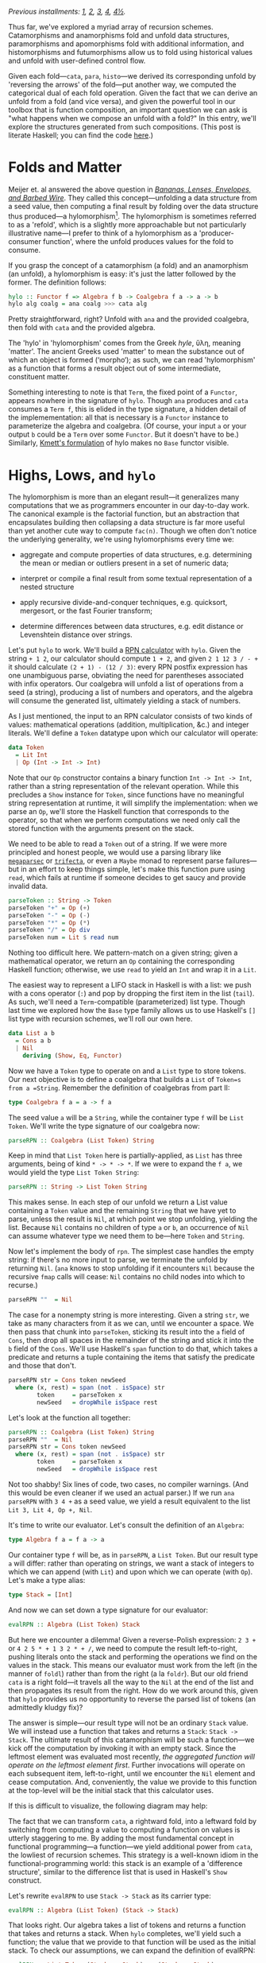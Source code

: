 /Previous installments: [[http://blog.sumtypeofway.com/an-introduction-to-recursion-schemes/][1]], [[http://blog.sumtypeofway.com/recursion-schemes-part-2/][2]], [[http://blog.sumtypeofway.com/recursion-schemes-part-iii-folds-in-context/][3]], [[http://blog.sumtypeofway.com/recursion-schemes-part-iv-time-is-of-the-essence/][4]], [[http://blog.sumtypeofway.com/recursion-schemes-part-41-2-better-living-through-base-functors/][4½]]./

Thus far, we've explored a myriad array of recursion schemes. Catamorphisms and anamorphisms fold and unfold data structures, paramorphisms and apomorphisms fold with additional information, and histomorphisms and futumorphisms allow us to fold using historical values and unfold with user-defined control flow.

Given each fold---=cata=, =para=, =histo=---we derived its corresponding unfold by 'reversing the arrows' of the fold---put another way, we computed the categorical dual of each fold operation. Given the fact that we can derive an unfold from a fold (and vice versa), and given the powerful tool in our toolbox that is function composition, an important question we can ask is "what happens when we compose an unfold with a fold?" In this entry, we'll explore the structures generated from such compositions. (This post is literate Haskell; you can find the code [[https://github.com/patrickt/recschemes/blob/master/src/Part5.lhs][here]].)

#+BEGIN_SRC haskell :tangle ../src/Part5.hs :exports none
{-# LANGUAGE ScopedTypeVariables #-}
{-# LANGUAGE KindSignatures      #-}
{-# LANGUAGE ViewPatterns        #-}
{-# LANGUAGE DeriveFunctor       #-}
module Part5
  ( Token (..)
  , List (..)
  , Result (..)
  , parseRPN
  , evalRPN
  , rpn
  , chrono
  , safeRPN
  ) where

import Part1 (Term (..))
import Part2
import Part3
import Part4

import Control.Arrow ((>>>), (<<<), (|||), (&&&))
import Data.Functor.Compose
import Data.Map (Map)
import qualified Data.Map as Map
import Data.Maybe
import Data.Char
import Text.Read (readMaybe)
import Data.Monoid
import Debug.Trace
#+END_SRC

* Folds and Matter

Meijer et. al answered the above question in /[[https://maartenfokkinga.github.io/utwente/mmf91m.pdf][Bananas, Lenses, Envelopes, and Barbed Wire]]/. They called this concept---unfolding a data structure from a seed value, then computing a final result by folding over the data structure thus produced---a hylomorphism[fn:1]. The hylomorphism is sometimes referred to as a 'refold', which is a slightly more approachable but not particularly illustrative name---I prefer to think of a hylomorphism as a 'producer-consumer function', where the unfold produces values for the fold to consume.

If you grasp the concept of a catamorphism (a fold) and an anamorphism (an unfold), a hylomorphism is easy: it's just the latter followed by the former. The definition follows:

#+BEGIN_SRC haskell :tangle ../src/Part5.hs
hylo :: Functor f => Algebra f b -> Coalgebra f a -> a -> b
hylo alg coalg = ana coalg >>> cata alg
#+END_SRC

Pretty straightforward, right? Unfold with =ana= and the provided coalgebra, then fold with =cata= and the provided algebra.

The 'hylo' in 'hylomorphism' comes from the Greek /hyle/, ὕλη, meaning 'matter'. The ancient Greeks used 'matter' to mean the substance out of which an object is formed (‘morpho‘); as such, we can read 'hylomorphism' as a function that forms a result object out of some intermediate, constituent matter.

Something interesting to note is that =Term=, the fixed point of a =Functor=, appears nowhere in the signature of =hylo=. Though =ana= produces and =cata= consumes a =Term f=, this is elided in the type signature, a hidden detail of the implemementation: all that is necessary is a =Functor= instance to parameterize the algebra and coalgebra. (Of course, your input =a= or your output =b= could be a =Term= over some =Functor=. But it doesn't have to be.) Similarly, [[https://hackage.haskell.org/package/recursion-schemes-5.0.2/docs/Data-Functor-Foldable.html#v:hylo][Kmett's formulation]] of hylo makes no =Base= functor visible.

* Highs, Lows, and =hylo=

The hylomorphism is more than an elegant result---it generalizes many computations that we as programmers encounter in our day-to-day work. The canonical example is the factorial function, but an abstraction that encapsulates building then collapsing a data structure is far more useful than yet another cute way to compute =fac(n)=. Though we often don't notice the underlying generality, we're using hylomorphisms every time we:

- aggregate and compute properties of data structures, e.g. determining the mean or median or outliers present in a set of numeric data;

- interpret or compile a final result from some textual representation of a nested structure

- apply recursive divide-and-conquer techniques, e.g. quicksort, mergesort, or the fast Fourier transform;

- determine differences between data structures, e.g. edit distance or Levenshtein distance over strings.

Let's put =hylo= to work. We'll build a [[https://en.wikipedia.org/wiki/Reverse_Polish_notation][RPN calculator]] with =hylo=. Given the string =+ 1 2=, our calculator should compute =1 + 2=, and given =2 1 12 3 / - += it should calculate =(2 + 1) - (12 / 3)=: every RPN postfix expression has one unambiguous parse, obviating the need for parentheses associated with infix operators. Our coalgebra will unfold a list of operations from a seed (a string), producing a list of numbers and operators, and the algebra will consume the generated list, ultimately yielding a stack of numbers.

As I just mentioned, the input to an RPN calculator consists of two kinds of values: mathematical operations (addition, multiplication, &c.) and integer literals. We'll define a =Token= datatype upon which our calculator will operate:

#+BEGIN_SRC haskell :tangle ../src/Part5.hs
data Token
  = Lit Int
  | Op (Int -> Int -> Int)
#+END_SRC

Note that our =Op= constructor contains a binary function =Int -> Int -> Int=, rather than a string representation of the relevant operation. While this precludes a =Show= instance for =Token=, since functions have no meaningful string representation at runtime, it will simplify the implementation: when we parse an =Op=, we'll store the Haskell function that corresponds to the operator, so that when we perform computations we need only call the stored function with the arguments present on the stack.

We need to be able to read a =Token= out of a string. If we were more principled and honest people, we would use a parsing library like [[https://hackage.haskell.org/package/megaparsec][=megaparsec=]] or [[https://hackage.haskell.org/package/trifecta][=trifecta=]], or even a =Maybe= monad to represent parse failures---but in an effort to keep things simple, let's make this function pure using =read=, which fails at runtime if someone decides to get saucy and provide invalid data.

#+BEGIN_SRC haskell :tangle ../src/Part5.hs
parseToken :: String -> Token
parseToken "+" = Op (+)
parseToken "-" = Op (-)
parseToken "*" = Op (*)
parseToken "/" = Op div
parseToken num = Lit $ read num
#+END_SRC

Nothing too difficult here. We pattern-match on a given string; given a mathematical operator, we return an =Op= containing the corresponding Haskell function; otherwise, we use =read= to yield an =Int= and wrap it in a =Lit=.

The easiest way to represent a LIFO stack in Haskell is with a list: we push with a cons operator (=:=) and pop by dropping the first item in the list (=tail=). As such, we'll need a =Term=-compatible (parameterized) list type. Though last time we explored how the =Base= type family allows us to use Haskell's =[]= list type with recursion schemes, we'll roll our own here.

#+BEGIN_SRC haskell :tangle ../src/Part5.hs
data List a b
  = Cons a b
  | Nil
    deriving (Show, Eq, Functor)
#+END_SRC

Now we have a =Token= type to operate on and a =List= type to store tokens. Our next objective is to define a coalgebra that builds a =List= of =Token=s from a =String=. Remember the definition of coalgebras from part II:

#+BEGIN_SRC haskell
type Coalgebra f a = a -> f a
#+END_SRC

The seed value =a= will be a =String=, while the container type =f= will be =List Token=. We'll write the type signature of our coalgebra now:

#+BEGIN_SRC haskell
parseRPN :: Coalgebra (List Token) String
#+END_SRC

Keep in mind that =List Token= here is partially-applied, as =List= has three arguments, being of kind =* -> * -> *=. If we were to expand the =f a=, we would yield the type =List Token String=:

#+BEGIN_SRC haskell
parseRPN :: String -> List Token String
#+END_SRC

This makes sense. In each step of our unfold we return a List value containing a =Token= value and the remaining =String= that we have yet to parse, unless the result is =Nil=, at which point we stop unfolding, yielding the list. Because =Nil= contains no children of type =a= or =b=, an occurrence of =Nil= can assume whatever type we need them to be---here =Token= and =String=.

Now let's implement the body of =rpn=. The simplest case handles the empty string: if there's no more input to parse, we terminate the unfold by returning =Nil=. (=ana= knows to stop unfolding if it encounters =Nil= because the recursive =fmap= calls will cease: =Nil= contains no child nodes into which to recurse.)

#+BEGIN_SRC haskell
    parseRPN ""  = Nil
#+END_SRC

The case for a nonempty string is more interesting. Given a string =str=, we take as many characters from it as we can, until we encounter a space. We then pass that chunk into =parseToken=, sticking its result into the =a= field of =Cons=, then drop all spaces in the remainder of the string and stick it into the =b= field of the =Cons=. We'll use Haskell's =span= function to do that, which takes a predicate and returns a tuple containing the items that satisfy the predicate and those that don't.

#+BEGIN_SRC haskell
    parseRPN str = Cons token newSeed
      where (x, rest) = span (not . isSpace) str
            token     = parseToken x
            newSeed   = dropWhile isSpace rest
#+END_SRC

Let's look at the function all together:

#+BEGIN_SRC haskell :tangle ../src/Part5.hs
parseRPN :: Coalgebra (List Token) String
parseRPN ""  = Nil
parseRPN str = Cons token newSeed
  where (x, rest) = span (not . isSpace) str
        token     = parseToken x
        newSeed   = dropWhile isSpace rest
#+END_SRC

Not too shabby! Six lines of code, two cases, no compiler warnings. (And this would be even cleaner if we used an actual parser.) If we run =ana parseRPN= with =3 4 += as a seed value, we yield a result equivalent to the list =Lit 3, Lit 4, Op +, Nil=.

It's time to write our evaluator. Let's consult the definition of an =Algebra=:

#+BEGIN_SRC haskell
type Algebra f a = f a -> a
#+END_SRC

Our container type =f= will be, as in =parseRPN=, a =List Token=. But our result type =a= will differ: rather than operating on strings, we want a stack of integers to which we can append (with =Lit=) and upon which we can operate (with =Op=). Let's make a type alias:

#+BEGIN_SRC haskell :tangle ../src/Part5.hs
type Stack = [Int]
#+END_SRC

And now we can set down a type signature for our evaluator:

#+BEGIN_SRC haskell
evalRPN :: Algebra (List Token) Stack
#+END_SRC

But here we encounter a dilemma! Given a reverse-Polish expression: =2 3 += or =4 2 5 * + 1 3 2 * + /=, we need to compute the result left-to-right, pushing literals onto the stack and performing the operations we find on the values in the stack. This means our evaluator must work from the left (in the manner of =foldl=) rather than from the right (a la =foldr=). But our old friend =cata= is a right fold---it travels all the way to the =Nil= at the end of the list and then propagates its result from the right. How do we work around this, given that =hylo= provides us no opportunity to reverse the parsed list of tokens (an admittedly kludgy fix)?

The answer is simple---our result type will not be an ordinary =Stack= value. We will instead use a function that takes and returns a =Stack=: =Stack -> Stack=. The ultimate result of this catamorphism will be such a function---we kick off the computation by invoking it with an empty stack. Since the leftmost element was evaluated most recently, /the aggregated function will operate on the leftmost element first/. Further invocations will operate on each subsequent item, left-to-right, until we encounter the =Nil= element and cease computation. And, conveniently, the value we provide to this function at the top-level will be the initial stack that this calculator uses.

If this is difficult to visualize, the following diagram may help:

#+BEGIN_EXPORT markdown
![base-tf](/content/images/2018/12/cata-rtl.png)
#+END_EXPORT

The fact that we can transform =cata=, a rightward fold, into a leftward fold by switching from computing a value to computing a function on values is utterly staggering to me. By adding the most fundamental concept in functional programming---a function---we yield additional power from =cata=, the lowliest of recursion schemes. This strategy is a well-known idiom in the functional-programming world: this stack is an example of a 'difference structure', similar to the difference list that is used in Haskell's =Show= construct.

Let's rewrite =evalRPN= to use =Stack -> Stack= as its carrier type:

#+BEGIN_SRC haskell
evalRPN :: Algebra (List Token) (Stack -> Stack)
#+END_SRC

That looks right. Our algebra takes a list of tokens and returns a function that takes and returns a stack. When =hylo= completes, we'll yield such a function; the value that we provide to that function will be used as the initial stack. To check our assumptions, we can expand the definition of evalRPN:

#+BEGIN_SRC haskell
evalRPN :: List Token (Stack -> Stack) -> (Stack -> Stack)
#+END_SRC

When folding over a list, we need to consider two cases: =Nil= and =Cons=. The =Nil= case falls out quite easily: we simply return the identity function, as there is no data with which we would modify a passed-in stack.

#+BEGIN_SRC haskell
evalRPN Nil stack = stack -- aka `id`
#+END_SRC

Though we are technically returning a function from =evalRPN=, Haskell allows us to write this function in a more beautiful way: rather than returning an explicit function =λstack -> stack=, we can move that =stack= argument into the parameter list of =evalRPN=[fn:2].

Now let's handle the case of adding a new value onto the stack. Our =Cons= constructor provides two values: a =Lit= that contains an integer, and our accumulator/carrier type, a function from =Stack= to =Stack=. We'll call that =cont=, since we'll continue evaluation by invoking it. (If, for some reason, we wanted to terminate early, we would return a function that did not invoke the provided continuation.) As such, =evalRPN= will take a stack, push the integer from the =Lit= value onto that stack, and invoke =cont= to continue to the next stage:

#+BEGIN_SRC haskell
evalRPN (Cons (Lit i) cont) stack = cont (i : stack)
#+END_SRC

The case of applying a function to the stack is similar, except we have to introspect the top two values so as to have some operands to the provided =Op=. As such, we pattern-match on the =Cons= structure over which we are folding in order to pop off its top two values. We then apply those operands to the function inside the =Op=, append that value to the stack, and invoke =cont= to proceed to the next stage.

#+BEGIN_SRC haskell
evalRPN (Cons (Op fn) cont) (a:b:rest) = cont (fn b a : rest)
evalRPN _ stack                        = error ("too few arguments on stack: " <> show stack)
#+END_SRC

If there are too few values on the stack, we call =error= to bail out[fn:3]. After applying the function contained in the =Op= value to these two values, we append the result of this function to the remainder of the list, then call the continuation to proceed to the next computational stage.

Let's take a look at the =evalRPN= function, assembled in one place:

#+BEGIN_SRC haskell :tangle ../src/Part5.hs
evalRPN :: Algebra (List Token) (Stack -> Stack)
evalRPN Nil stack                      = stack
evalRPN (Cons (Lit i) cont) stack      = cont (i : stack)
evalRPN (Cons (Op fn) cont) (a:b:rest) = cont (fn b a : rest)
evalRPN _ stack                        = error ("too few arguments on stack: " <> show stack)
#+END_SRC

I find this a lovely definition: it shows clearly that evaluation terminates in the =Nil= case, and continues in the =Cons= cases by virtue of invoking the carried =cont= function.

Now we have a coalgebra (the parser) and an algebra (the evaluator, in continuation-passing style). Let's put it all together---we can start by interrogating GHCi as to the type of passing these to =hylo=.

#+BEGIN_SRC haskell
λ> :t hylo evalRPN parseRPN
#+END_SRC

#+RESULTS:
: hylo evalRPN parseRPN 
:   :: String -> Stack -> Stack

That makes sense: the =String= parameter is our input, and the =Stack= parameter is the initial value of the RPN machine's stack. So now we can build a top-level =rpn= function that takes a string, invoking the result of =hylo= with the provided string and an empty initial stack:

#+BEGIN_SRC haskell :tangle ../src/Part5.hs
rpn :: String -> Stack
rpn s = hylo evalRPN parseRPN s []
#+END_SRC

We can test this by evaluating it in GHCi:

#+BEGIN_SRC haskell :results output :exports both
λ> rpn "15 7 1 1 + - / 3 * 2 1 1 + + -"
#+END_SRC

#+RESULTS:
: [5]

Dope.

Though an RPN calculator isn't enormously complicated, I'd argue that our implementation demonstrates the virtue of recursion schemes: by separating /what/ we're doing from /how/ we're doing it, we draw attention to the meat of the problem---parsing from a string and operating on a stack---without concerning ourselves with the details of aggregating data from an input string or iterating over a parsed sequence of tokens. The machinery of unfolding and folding is all contained within =hylo=: all we have to worry about is the core of our problem. And that's pretty remarkable.

* Further Efficiency

We don't need to invoke cata and ana explicitly to build a hylomorphism. We can build =hylo= just out of the algebra and coalgebra itself.

#+BEGIN_SRC haskell :tangle ../src/Part5.hs
hylo' :: Functor f => Algebra f b -> Coalgebra f a -> a -> b
hylo' alg coalg = coalg >>> fmap (hylo' alg coalg) >>> alg
#+END_SRC

Though this definition is arguably less indicative of the fact that a hylomorphism is the composition of an an anamorphism and catamorphism, it bears a compelling property: it entails half as many calls to =fmap= as does the previous definition.

Our original =hylo= unfolded our =List= to its maximum extent, entailing O(n) calls to =fmap=, where n is the number of tokens passed to =rpn=. Subsequently, that structure is torn down with =cata=, using an additional O(n) calls to fmap. In contrast, this new definition of =hylo= only recurses O(n) rather than O(2n) times: as soon as the unfolding completes and the recursive =fmap= invocations bottom out, each level of the structure is passed directly to =alg= as the stack unwinds. This is a significant optimization, especially for deeply-nested structures!

* Time is Running Out (and In)
    :PROPERTIES:
    :CUSTOM_ID: time-is-running-out-and-in
    :END:

Though Meijer et al. introduced the hylomorphism along with the catamorphism and anamorphism, Uustalu and Vene's paper does not mention what happens when you compose a histomorphism and futumorphism. It appears to have taken until roughly 2008 (nine whole years!), when Edward Kmett and the #haskell IRC channel dubbed it the chronomorphism---chrono (χρόνος) being the prefix related to time.

The definition of the chronomorphism follows from that of the hylomorphism:

#+BEGIN_SRC haskell :tangle ../src/Part5.hs
chrono :: Functor f => CVAlgebra f b -> CVCoalgebra f a -> a -> b
chrono cvalg cvcoalg = futu cvcoalg >>> histo cvalg
#+END_SRC

Pretty straightforward: =futu= unfolds a structure multiple layers at a time (thanks to the power of the free monad), and =histo= tears it down.

Unfortunately, coming up with a useful example of chronomorphisms is a bit more difficult than that of a hylomorphism. The plant-growing example in part IV of this series comes close---we used a futumorphism to generate plant life, but only used a catamorphism, rather than a histomorphism, to render the resulting plant. We could have expressed that catamorphism as a histomorphism, as we showed when we implemented =cata= in terms of =histo=, but bringing in the power of histomorphisms and not using them is pretty pointless. I haven't been able to find a useful or illustrative of =chrono= in action (if you know of one, get in touch!) but I at least have the reassurance that its discoverer himself [[https://twitter.com/kmett/status/318410115101380608][can't think of one either.]] =chrono= can, however, be used to implement the /dynamorphism/, a scheme specialized towards solving dynamic programming problems, which we will discuss in future installments. (It's possible that Uustalu and Vene neglected to mention the chronomorphism for precisely this reason---it's hard to find a truly compelling use case for it.)

* Taking Shortcuts with Elgot (Co)Algebras
    :PROPERTIES:
    :CUSTOM_ID: taking-shortcuts-with-elgot-coalgebras
    :END:

Histomorphisms are useful: building up and then collapsing some intermediate structure is a pattern worth abstracting, as separating 'what' from 'how' always gains us some degree of insight into our code. But in practice, this process of construction and destruction is often interrupted. Perhaps, during the construction of our intermediate structure, we determine that the input data violates our assumptions, requiring us to terminate the construction early; perhaps, during destruction, we enter an optimizable state that allows us to skip future destruction steps.

While we could use failure monads over =hylo= to represent these patterns, a paper by Jiří Adámek, Stefan Milius, and Jiří Velebil, entitled [[https://arxiv.org/pdf/cs/0609040.pdf][Elgot Algebras]], provides us with a category-theoretical treatment of this pattern, avoiding the hornet's nest that is impurity. Named after Calvin Elgot, an American mathematician who worked for many decades in the intersection between software engineering and pure mathematics, Elgot algebras and coalgebras generalize hylomorphisms, catamorphisms, and apomorphisms in a manner both elegant and useful. The paper itself is /extremely/ dense, but Kmett, as per usual, has done the community a great service in translating it to Haskell.

Let's consider the type signature of a hylomorphism. Rather than just repeat our first type signature, let's look at =hylo= after we expand the =Algebra= and =Coalgebra= type synonyms.

#+BEGIN_SRC haskell
hylo :: Functor f => (f b -> b) -> (a -> f a) -> a -> b
#+END_SRC

This tells us, given a F-coalgebra over =a= and an F-algebra over =b=, how to get from an =a= to a =b=. But what if we could take a shortcut? If, in our coalgebra (the 'construction' function), we could short-circuit the whole hylomorphism, returning a plain =b= value, we could provide this refold function with an escape hatch---without having to worry about the semantics of =Maybe= or =Either= or =Except= or whatever failure monad we would use with plain =hylo=.

To allow this, our coalgebra, =a -> f a=, has to be able to return one of two values---an =f a=, which continues the unfold, or a =b=, short-circuiting it. Haskell provides us a mechanism to return one of two values, of course: the trusty =Either= type. Changing our coalgebra to return an =Either= type yields us with the type signature for =Elgot=, the Elgot algebra:

#+BEGIN_SRC haskell
elgot :: Functor f => Algebra f b -> (a -> Either b (f a)) -> a -> b
#+END_SRC

We'll use an auxiliary functions to define Elgot algebras: = XFANIN = (pronounced 'fanin'). It is an infix form of the =either= helper function: given two functions, one of type =b -> a= and the other of type =c -> a=, it creates a function that takes =Either= a =b= or a =c= and returns an =a=.

#+BEGIN_SRC haskell
(|||) :: (b -> a) -> (c -> a) -> (Either b c -> a)
#+END_SRC

Reading = ORRRR = as 'or' can be a helpful mnemonic: we can see that =f ORRRR g= returns a function that uses =f= /or/ =g=.

Defining =elgot= follows straightforwardly from the above optimized definition of =hylo=. We begin by invoking our coalgebra. If we get a =Right= value out of it, we recurse into it, eventually passing this layer of the computation on to our coalgebra---in other words, it behaves like a normal call to =hylo=. But if we get a =Left= value, we just stop, performing no operation on the value contained therein.

#+BEGIN_SRC haskell :tangle ../src/Part5.hs
elgot :: Functor f => Algebra f b -> (a -> Either b (f a)) -> a -> b
elgot alg coalg = coalg >>> (id ||| (fmap (elgot alg coalg) >>> alg))
#+END_SRC

Let's use an Elgot algebra to bring some sense of safety to our above RPN calculator. Calling =error= on invalid input is a bad look: this is Haskell, and we can do better. Let's start by writing a custom type to represent success and failure.

#+BEGIN_SRC haskell :tangle ../src/Part5.hs
data Result
  = Success Stack
  | ParseError String
  | TooFewArguments Stack
    deriving (Eq, Show)
#+END_SRC

As with the previous incarnation of this function, we'll use continuation-passing style, but instead of a function over =Stack= values, our continuation will handle =Result= values. We're gonna be mentioning functions of type =Result -> Result= a few times here, so we'll make a type alias for it.

#+BEGIN_SRC haskell :tangle ../src/Part5.hs
type Cont = Result -> Result
#+END_SRC

We'll start by rewriting =parseToken=. Rather than returning a plain =Token= and failing at runtime if provided an invalid numeric value, we'll use =readMaybe= to yield a =Maybe Int=, returning an =Either= that contains an early-termination function over =Result=s or an integer wrapped by a =Lit= constructor

#+BEGIN_SRC haskell :tangle ../src/Part5.hs
safeToken :: String -> Either Cont Token
safeToken "+" = Right (Op (+))
safeToken "-" = Right (Op (-))
safeToken "*" = Right (Op (*))
safeToken "/" = Right (Op div)
safeToken str = case readMaybe str of
  Just num -> Right (Lit num)
  Nothing  -> Left  (const (ParseError str))
#+END_SRC

Similarly, we rewrite =parseToken= to invoke =safeToken=. The =do=-notation provided by Haskell beautifies the nonempty-string case, binding a successful parse into the =parsed= result when we encounter a =Right= value and implicitly terminating should =safeToken= return =Left=, the failure case.

#+BEGIN_SRC haskell :tangle ../src/Part5.hs
safeParse :: String -> Either Cont (List Token String)
safeParse ""  = return Nil
safeParse str = do
  let (x, rest) = span (not . isSpace) str
  let newSeed   = dropWhile isSpace rest
  parsed <- safeToken x
  return $ Cons parsed newSeed
#+END_SRC

To tie all this together, we rephrase the definition of =safeEval=. We have to make our pattern-matching slightly more specific---we have to match on =Success= values to get a stack out of them---but we can also remove the call to =error= in this function. When handling an arithmetic operation, if there are too few values on the stack to proceed, we call the continuation with a =TooFewArguments= value

#+BEGIN_SRC haskell :tangle ../src/Part5.hs
safeEval :: Algebra (List Token) Cont
safeEval (Cons (Lit i) cont) (Success stack) = cont (Success (i : stack))
safeEval (Cons (Op fn) cont) (Success s)     = cont (case s of
  (a:b:rest) -> Success (fn b a : rest)
  _          -> TooFewArguments s)
safeEval _ result  = result
#+END_SRC

That's two uses of =error= removed---a victory in the struggle against partial functions and runtime crashes! Furthermore, the error handling becomes tacit in the definition of =safeParse=: no case statements or calls to =throw= are required, as the do-notation over =Either= handles the =Left= case for us.

Invoking these functions is just as simple as it was when we used =hylo=. We replace =hylo= with =elgot=, and pass an empty =Success= value to evaluate the continuation left-to-right over the provided string.

#+BEGIN_SRC haskell :tangle ../src/Part5.hs
safeRPN :: String -> Result
safeRPN s = elgot safeEval safeParse s (Success [])
#+END_SRC

Other examples of using Elgot algebras are few and far between, but the excellent Vanessa McHale has an example of them on [[http://blog.vmchale.com/article/elgot-performance][her blog]], in which she uses them to calculate the [[https://esolangs.org/wiki/Collatz_sequence][Collatz sequence]] of a provided integer, yielding performance comparable to an imperative, lower-level Rust implementation.

* Reversing the Arrows, Again

In the defintion of =elgot= above, we used =ORRRR= to handle the Either case: in performing =id= (no operation) on a =Left= value and recursing on a =Right= value, we gained a clarity of definition---but more importantly, we make it easy to reverse the arrows. Every time we reverse the arrows on a fold, we yield the corresponding unfold: but here, reversing the arrows on an Elgot coalgebra, we yield a hylomorphism that can short-circuit during /destruction/, rather than construction.

We know how to reverse most of the operations in the above definition: =alg= becomes =coalg= and vice versa, =>>>= becomes =<<<= and vice versa, and =id= stays the same, being its own dual. The =ORRRR= may be slightly less obvious, but if we remember that the tuple value (=(a, b)=) is dual to =Either a b=, we yield the =&&&= operator, pronounced 'fanout':

#+BEGIN_SRC haskell
(&&&) :: (a -> b) -> (a -> c) -> (a -> (b, c))
#+END_SRC

Whereas =ORRRR= took two functions and used one or either of them to deconstruct an =Either=, =&&&= takes two functions and uses both of them to construct a tuple: given one of type =a -> b= and the other of type =a -> c=, we can apply them both on a given =a= to yield a tuple of type =(b, c)=. Again, reading the triple-ampersand as 'and' can be a useful memonic: =f &&& g= returns a function that uses both =f= 'and' =g=.

Now we know how to reverse every operation in =elgot=. Let's do so:

#+BEGIN_SRC haskell
coelgot alg coalg = alg <<< (id &&& (fmap (coelgot alg coalg) <<< coalg))
#+END_SRC

Feeding this into GHCi and querying its type yields the following lovely signature:

#+BEGIN_SRC haskell
coelgot :: Functor f => ((a, f b) -> b) -> (a -> f a) -> a -> b
#+END_SRC

Our algebra, which previously took an =f b=, now takes a tuple---=(a, f b)=. That =a= is the same =a= used to generate the =f b= we are examining. The 'shortcut' behavior here is slightly more subtle than that present in the definition of =elgot=---it depends on Haskell's call-by-need semantics. If we never observe the second element of the tuple---the =f b=---it will never be evaluated, and as such neither will any of the computations used to construct it!

By replacing =a -> f a= with its natural type synonym, =Coalgebra=, we yield a unified definition of =coelgot=.

#+BEGIN_SRC haskell :tangle ../src/Part5.hs
coelgot :: Functor f => ((a, f b) -> b) -> Coalgebra f a -> a -> b
coelgot alg coalg = alg <<< (id &&& (fmap (coelgot alg coalg) <<< coalg))
#+END_SRC

We can think of Elgot algebras as a hylomorphism built out of an =RCoalgebra= and an =Algebra=. Dually, we can think of Elgot coalgebras as hylomorphisms built out of an =RAlgebra= and a =Coalgebra=. We can also build a more powerful hylomorphism out of both an =RAlgebra= and =RCoalgebra=:

#+BEGIN_SRC haskell
hypo :: Functor f => RAlgebra f b -> RCoalgebra f a -> a -> b
hypo ralg rcoalg = apo rcoalg >>> para ralg
#+END_SRC

As far as I can tell, this construction (though it is not particularly groundbreaking) hasn't been named in the literature before---if you know its name, drop me a line. I referred to it as an "R-hylomorphism", but I like Rob Rix's term for it, the "hypomorphism", a clever amalgam of its component parts. I leave the deforestation stage, analogous to =hylo=, as an exercise for the reader.

* Acknowledgments
    :PROPERTIES:
    :CUSTOM_ID: acknowledgments
    :END:

As always, I would like to thank Manuel Chakravarty for his patience and kindness in checking this series for accurately. Colin Barrett, Ross Angle, and Scott Vokes also provided valuable feedback.

I remain very grateful your readership. The next entry will discuss the fusion laws that folds, unfolds, and refolds all possess, and how we can use these laws to make real-world use of these constructs extremely fast.

[fn:1] If you Google 'hylomorphism', the results will be almost exclusively concerned with Aristotle's [[https://en.wikipedia.org/wiki/Hylomorphism][philosophical theory]] of the same name. Though Aristotle's concept is not particularly relevant to the study of recursion schemes, we'll discuss why this name is appropriate for the computation that our hylomorphism performs.

[fn:2] Put another way, Haskell makes no syntactic distinction between the types =a -> (b -> c)= and =a -> b -> c=.

[fn:3] We could ensure that there are always sufficient values on our stack: if our calculator is initialized with an infinite list for a stack (such as =[0, 0..]=, an infinite sequence of zeroes), we could omit the error case.
